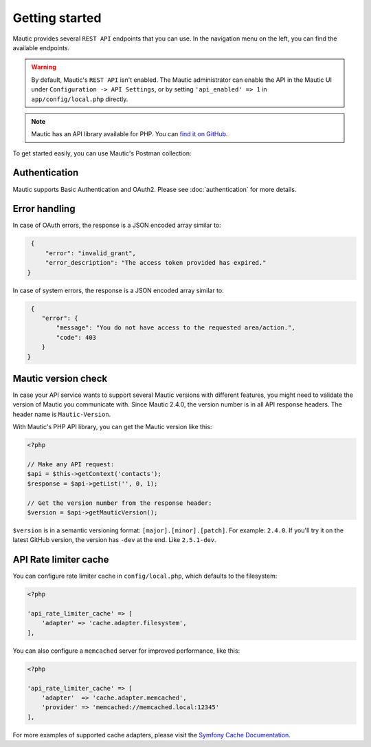 Getting started
###############

Mautic provides several ``REST API`` endpoints that you can use. In the navigation menu on the left, you can find the available endpoints.

.. warning:: 

    By default, Mautic's ``REST API`` isn't enabled. The Mautic administrator can enable the API in the Mautic UI under ``Configuration -> API Settings``, or by setting ``'api_enabled' => 1`` in ``app/config/local.php`` directly.

.. note:: 

    Mautic has an API library available for PHP. You can `find it on GitHub <https://github.com/mautic/api-library>`_.

To get started easily, you can use Mautic's Postman collection:

.. image:: https://run.pstmn.io/button.svg
   :target: https://app.getpostman.com/run-collection/19345380-9b7bbddc-8a4d-437a-8fc2-42b0b9823883?action=collection%2Ffork&source=rip_markdown&collection-url=entityId%3D19345380-9b7bbddc-8a4d-437a-8fc2-42b0b9823883%26entityType%3Dcollection%26workspaceId%3D2c328b62-2531-4e35-a6bc-0f2995ce2df3

Authentication
**************

Mautic supports Basic Authentication and OAuth2. Please see :doc:`authentication` for more details.

Error handling
**************

In case of OAuth errors, the response is a JSON encoded array similar to:

.. code-block:: json

    {
        "error": "invalid_grant",
        "error_description": "The access token provided has expired."
   }

In case of system errors, the response is a JSON encoded array similar to:

.. code-block:: json

    {
       "error": {
           "message": "You do not have access to the requested area/action.",
           "code": 403
       }
   }

.. vale off

Mautic version check
********************

.. vale on

In case your API service wants to support several Mautic versions with different features, you might need to validate the version of Mautic you communicate with. Since Mautic 2.4.0, the version number is in all API response headers. The header name is ``Mautic-Version``.

With Mautic's PHP API library, you can get the Mautic version like this:

.. code-block:: php

    <?php

    // Make any API request:
    $api = $this->getContext('contacts');
    $response = $api->getList('', 0, 1);

    // Get the version number from the response header:
    $version = $api->getMauticVersion();

``$version`` is in a semantic versioning format: ``[major].[minor].[patch]``. For example: ``2.4.0``. If you'll try it on the latest GitHub version, the version has ``-dev`` at the end. Like ``2.5.1-dev``.

.. vale off

API Rate limiter cache
**********************

.. vale on

You can configure rate limiter cache in ``config/local.php``, which defaults to the filesystem:

.. code-block:: php

    <?php

    'api_rate_limiter_cache' => [ 
        'adapter' => 'cache.adapter.filesystem',
    ],

You can also configure a ``memcached`` server for improved performance, like this:

.. code-block:: php

    <?php

    'api_rate_limiter_cache' => [
        'adapter'  => 'cache.adapter.memcached',
        'provider' => 'memcached://memcached.local:12345'
    ],

For more examples of supported cache adapters, please visit the `Symfony Cache Documentation <https://symfony.com/doc/current/cache.html>`_.